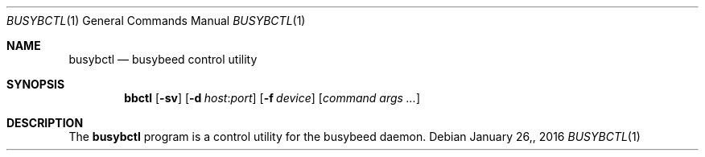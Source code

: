 .\" $OpenBSD: bbctl.8 v.1.00 2016/11/28 15:41:17 baseprime Exp $
.\" 
.\" Copyright (c) 2016 Tracey Emery <tracey@traceyemery.net>
.\" 
.\" Permission to use, copy, modify, and distribute this software for any
.\" purpose with or without fee is hereby granted, provided that the above
.\" copyright notice and this permission notice appear in all copies.
.\" 
.\" THE SOFTWARE IS PROVIDED "AS IS" AND THE AUTHOR DISCLAIMS ALL WARRANTIES
.\" WITH REGARD TO THIS SOFTWARE INCLUDING ALL IMPLIED WARRANTIES OF
.\" MERCHANTABILITY AND FITNESS. IN NO EVENT SHALL THE AUTHOR BE LIABLE FOR
.\" ANY SPECIAL, DIRECT, INDIRECT, OR CONSEQUENTIAL DAMAGES OR ANY DAMAGES
.\" WHATSOEVER RESULTING FROM LOSS OF USE, DATA OR PROFITS, WHETHER IN AN
.\" ACTION OF CONTRACT, NEGLIGENCE OR OTHER TORTIOUS ACTION, ARISING OUT OF
.\" OR IN CONNECTION WITH THE USE OR PERFORMANCE OF THIS SOFTWARE.
.\" 

.Dd $Mdocdate: January 26, 2016 $
.Dt BUSYBCTL 1
.Os
.Sh NAME
.Nm busybctl
.Nd busybeed control utility
.Sh SYNOPSIS
.Nm bbctl
.Op Fl sv
.Op Fl d Ar host : Ns Ar port
.Op Fl f Ar device
.Op Ar command args ...
.Sh DESCRIPTION
The
.Nm
program is a control utility for the busybeed daemon.
.Pp

